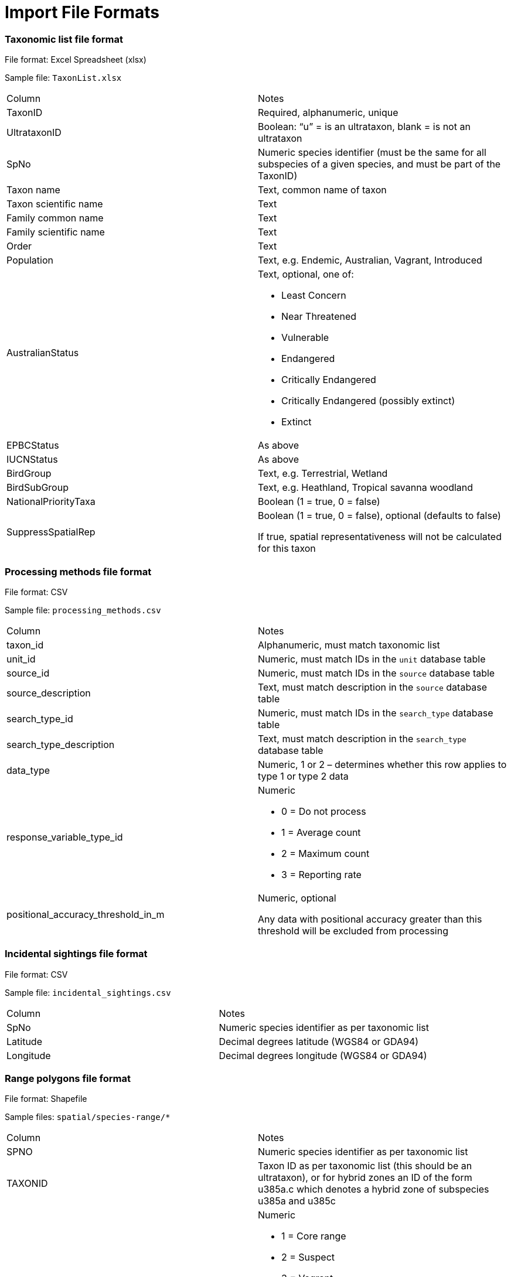 [appendix]
= Import File Formats

=== Taxonomic list file format

File format: Excel Spreadsheet (xlsx)

Sample file: `TaxonList.xlsx`

|===
|Column	|Notes
|TaxonID	|Required, alphanumeric, unique
|UltrataxonID	|Boolean: “u” = is an ultrataxon, blank = is not an ultrataxon
|SpNo	|Numeric species identifier (must be the same for all subspecies of a given species, and must be part of the TaxonID)
|Taxon name	|Text, common name of taxon
|Taxon scientific name	|Text
|Family common name	|Text
|Family scientific name	|Text
|Order	|Text
|Population	|Text, e.g. Endemic, Australian, Vagrant, Introduced
|AustralianStatus	a|Text, optional, one of:

- Least Concern
- Near Threatened
- Vulnerable
- Endangered
- Critically Endangered
- Critically Endangered (possibly extinct)
- Extinct

|EPBCStatus	|As above
|IUCNStatus	|As above
|BirdGroup	|Text, e.g. Terrestrial, Wetland
|BirdSubGroup	|Text, e.g. Heathland, Tropical savanna woodland
|NationalPriorityTaxa	|Boolean (1 = true, 0 = false)
|SuppressSpatialRep	|Boolean (1 = true, 0 = false), optional (defaults to false)

If true, spatial representativeness will not be calculated for this taxon
|===


=== Processing methods file format

File format:  CSV

Sample file: `processing_methods.csv`

|===
|Column	|Notes
|taxon_id	|Alphanumeric, must match taxonomic list
|unit_id	|Numeric, must match IDs in the `unit` database table
|source_id	|Numeric, must match IDs in the `source` database table
|source_description	|Text, must match description in the `source` database table
|search_type_id	|Numeric, must match IDs in the `search_type` database table
|search_type_description	|Text, must match description in the `search_type` database table
| data_type |Numeric, 1 or 2 – determines whether this row applies to type 1 or type 2 data
|response_variable_type_id	a|Numeric

- 0 = Do not process
- 1 = Average count
- 2 = Maximum count
- 3 = Reporting rate

|positional_accuracy_threshold_in_m	|Numeric, optional

Any data with positional accuracy greater than this threshold will be excluded from processing
|===


=== Incidental sightings file format

File format: CSV

Sample file: `incidental_sightings.csv`

|===
|Column	|Notes
|SpNo	|Numeric species identifier as per taxonomic list
|Latitude	|Decimal degrees latitude (WGS84 or GDA94)
|Longitude	|Decimal degrees longitude (WGS84 or GDA94)
|===


=== Range polygons file format

File format: Shapefile

Sample files: `spatial/species-range/*`

|===
|Column	|Notes
|SPNO	|Numeric species identifier as per taxonomic list
|TAXONID	|Taxon ID as per taxonomic list (this should be an ultrataxon), or for hybrid zones an ID of the form
u385a.c which denotes a hybrid zone of subspecies u385a and u385c
|RNGE	a|Numeric

- 1 = Core range
- 2 = Suspect
- 3 = Vagrant
- 4 = Historical
- 5 = Irruptive
- 6 = Introduced
|===

=== SubIBRA Region Polygons file format

Citation: Australian Government Department of the Environment and Energy, and State Territory land management agencies. 2012. IBRA version 7. Australian Government Department of the Environment and Energy and State/Territory land management agencies, Australia.

Format: Shapefile

Sample file: `spatial/Regions.shp`

|===
|Column	|Notes
|RegName	|Text, name of region
|StateName	|Text, name of state/territory
|===


=== Data sources file format

Format: CSV

Sample file: `data_sources.csv`

|===
|Column	|Notes
|SourceID	|Numeric, must match id in source database table
|TaxonID	|Alphanumeric, must match id in taxon database table
|DataAgreement	a|Numeric

- 0 = No
- 1 = Yes, preliminary agreement
- 2 = Yes, final agreement executed

|ObjectiveOfMonitoring	a|Numeric

- 1 = Monitoring for community engagement
- 2 = Baseline monitoring
- 3 = Monitoring for general conservation management – ‘surveillance’ monitoring
- 4 = Monitoring for targeted conservation management

|AbsencesRecorded	a|Numeric

- 1 = absences of species were recorded (non-detections)
- 0 = absences of species were observed in the field but not recorded

|StandardisationOfMethodEffort	a|Numeric

- 1 = Unstandardised methods/effort, surveys not site-based.
- 2 = Data collection using standardised methods and effort
but surveys not site-based (i.e. surveys spatially ad-hoc). Post-hoc site grouping not possible.
- 3 = Data collection using standardised methods and effort but surveys not site-based (i.e. surveys spatially ad-hoc). Post-hoc site grouping possible - e.g. a lot of fixed area/time searches conducted within a region but not at predefined sites.
- 4 = Pre-defined sites/plots surveyed repeatedly through time with varying methods and effort
- 5 = Pre-defined sites/plots surveyed repeatedly through time with methods and effort standardised within site units, but not across program - i.e. different sites surveyed have different survey effort/methods
- 6 = Pre-defined sites plots surveyed repeatedly through time using a single standardised method and effort across the whole monitoring program

|ConsistencyOfMonitoring	|Numeric
- 1 = Highly imbalanced because different sites are surveyed in different sampling periods and sites are not surveyed consistently through time (highly biased).
- 2 = Imbalanced because new sites are surveyed with time but monitoring of older sites is not maintained. Imbalanced survey design may result in spurious trends
- 3 = Imbalanced because new sites are added to existing ones monitored consistency through time
- 4 = Balanced; all (>90%) sites surveyed in each year sampled
|StartYear	|Numeric, optional, records before this year will be omitted from filtered output
|EndYear	|Numeric, optional, records after this year will be omitted from filtered output
|NotInIndex	|Boolean (1 = all records will be omitted from filtered output, 0 = records will be included in filtered output, subject to other filtering rules)
|SuppressAggregatedData	|Boolean (0 = no, 1 = yes), does not affect processing but is simply copied to the final output to indicate that aggregated data from this data source should not be published.
|Authors	|Used to generate citations for this data source
|Provider	|Used to generate citations for this data source
|===
